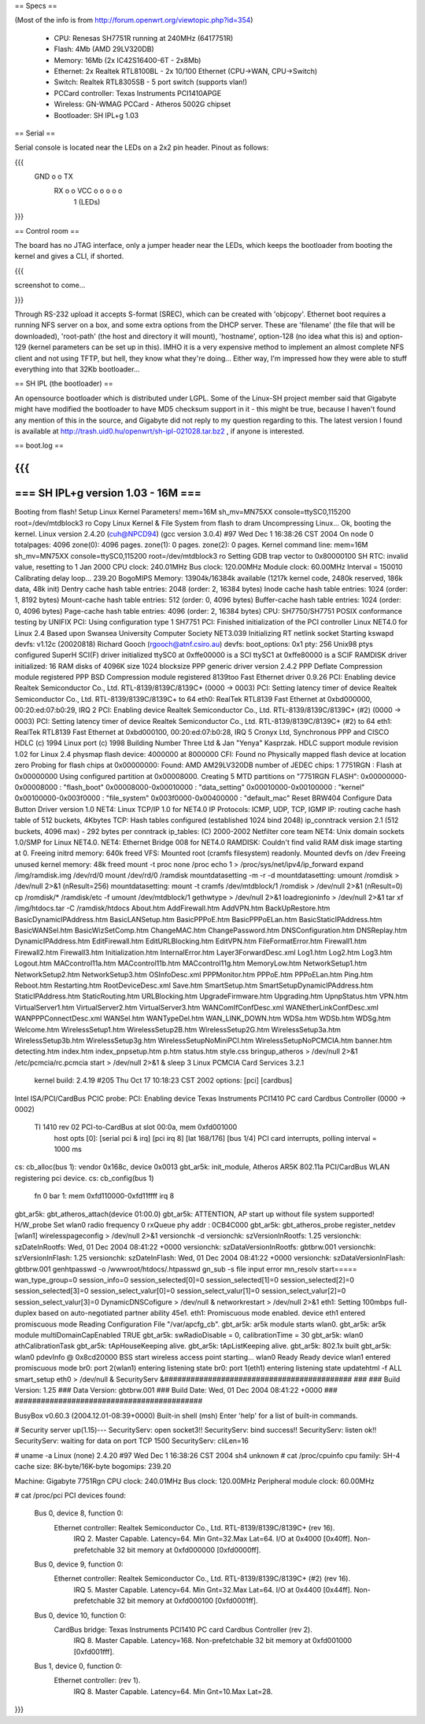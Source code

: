 == Specs ==

(Most of the info is from http://forum.openwrt.org/viewtopic.php?id=354)

 * CPU: Renesas SH7751R running at 240MHz (6417751R)
 * Flash: 4Mb (AMD 29LV320DB)
 * Memory: 16Mb (2x IC42S16400-6T - 2x8Mb)
 * Ethernet: 2x Realtek RTL8100BL - 2x 10/100 Ethernet (CPU->WAN, CPU->Switch)
 * Switch: Realtek RTL8305SB - 5 port switch (supports vlan!)
 * PCCard controller: Texas Instruments PCI1410APGE
 * Wireless: GN-WMAG PCCard - Atheros 5002G chipset
 * Bootloader: SH IPL+g 1.03

== Serial ==

Serial console is located near the LEDs on a 2x2 pin header. Pinout as follows:

{{{
  GND o o TX
   RX o o VCC    o  o  o  o  o
        1        (LEDs)
}}}

== Control room ==

The board has no JTAG interface, only a jumper header near the LEDs, which keeps the bootloader from booting the kernel and gives a CLI, if shorted. 

{{{

screenshot to come...

}}}

Through RS-232 upload it accepts S-format (SREC), which can be created with 'objcopy'. Ethernet boot requires a running NFS server on a box, and some extra options from the DHCP server. These are 'filename' (the file that will be downloaded), 'root-path' (the host and directory it will mount), 'hostname', option-128 (no idea what this is) and option-129 (kernel parameters can be set up in this).
IMHO it is a very expensive method to implement an almost complete NFS client and not using TFTP, but hell, they know what they're doing... Either way, I'm impressed how they were able to stuff everything into that 32Kb bootloader...

== SH IPL (the bootloader) ==

An opensource bootloader which is distributed under LGPL. Some of the Linux-SH project member said that Gigabyte might have modified the bootloader to have MD5 checksum support in it - this might be true, because I haven't found any mention of this in the source, and Gigabyte did not reply to my question regarding to this.
The latest version I found is available at http://trash.uid0.hu/openwrt/sh-ipl-021028.tar.bz2 , if anyone is interested. 

== boot.log ==

{{{
=========================================================================
===                    SH IPL+g version 1.03 - 16M                    ===
=========================================================================


Booting from flash!
Setup Linux Kernel Parameters!
mem=16M sh_mv=MN75XX console=ttySC0,115200 root=/dev/mtdblock3 ro 
Copy Linux Kernel & File System from flash to dram
Uncompressing Linux... Ok, booting the kernel.
Linux version 2.4.20 (cuh@NPCD94) (gcc version 3.0.4) #97 Wed Dec 1 16:38:26 CST 2004
On node 0 totalpages: 4096
zone(0): 4096 pages.
zone(1): 0 pages.
zone(2): 0 pages.
Kernel command line: mem=16M sh_mv=MN75XX console=ttySC0,115200 root=/dev/mtdblock3 ro 
Setting GDB trap vector to 0x80000100
SH RTC: invalid value, resetting to 1 Jan 2000
CPU clock: 240.01MHz
Bus clock: 120.00MHz
Module clock: 60.00MHz
Interval = 150010
Calibrating delay loop... 239.20 BogoMIPS
Memory: 13904k/16384k available (1217k kernel code, 2480k reserved, 186k data, 48k init)
Dentry cache hash table entries: 2048 (order: 2, 16384 bytes)
Inode cache hash table entries: 1024 (order: 1, 8192 bytes)
Mount-cache hash table entries: 512 (order: 0, 4096 bytes)
Buffer-cache hash table entries: 1024 (order: 0, 4096 bytes)
Page-cache hash table entries: 4096 (order: 2, 16384 bytes)
CPU: SH7750/SH7751
POSIX conformance testing by UNIFIX
PCI: Using configuration type 1
SH7751 PCI: Finished initialization of the PCI controller
Linux NET4.0 for Linux 2.4
Based upon Swansea University Computer Society NET3.039
Initializing RT netlink socket
Starting kswapd
devfs: v1.12c (20020818) Richard Gooch (rgooch@atnf.csiro.au)
devfs: boot_options: 0x1
pty: 256 Unix98 ptys configured
SuperH SCI(F) driver initialized
ttySC0 at 0xffe00000 is a SCI
ttySC1 at 0xffe80000 is a SCIF
RAMDISK driver initialized: 16 RAM disks of 4096K size 1024 blocksize
PPP generic driver version 2.4.2
PPP Deflate Compression module registered
PPP BSD Compression module registered
8139too Fast Ethernet driver 0.9.26
PCI: Enabling device Realtek Semiconductor Co., Ltd. RTL-8139/8139C/8139C+ (0000 -> 0003)
PCI: Setting latency timer of device Realtek Semiconductor Co., Ltd. RTL-8139/8139C/8139C+ to 64
eth0: RealTek RTL8139 Fast Ethernet at 0xbd000000, 00:20:ed:07:b0:29, IRQ 2
PCI: Enabling device Realtek Semiconductor Co., Ltd. RTL-8139/8139C/8139C+ (#2) (0000 -> 0003)
PCI: Setting latency timer of device Realtek Semiconductor Co., Ltd. RTL-8139/8139C/8139C+ (#2) to 64
eth1: RealTek RTL8139 Fast Ethernet at 0xbd000100, 00:20:ed:07:b0:28, IRQ 5
Cronyx Ltd, Synchronous PPP and CISCO HDLC (c) 1994
Linux port (c) 1998 Building Number Three Ltd & Jan "Yenya" Kasprzak.
HDLC support module revision 1.02 for Linux 2.4
physmap flash device: 4000000 at 8000000
CFI: Found no Physically mapped flash device at location zero
Probing for flash chips at 0x00000000:
Found: AMD AM29LV320DB
number of JEDEC chips: 1
7751RGN : Flash at 0x00000000
Using configured partition at 0x00008000.
Creating 5 MTD partitions on "7751RGN FLASH":
0x00000000-0x00008000 : "flash_boot"
0x00008000-0x00010000 : "data_setting"
0x00010000-0x00100000 : "kernel"
0x00100000-0x003f0000 : "file_system"
0x003f0000-0x00400000 : "default_mac"
Reset BRW404 Configure Data Button Driver version 1.0 
NET4: Linux TCP/IP 1.0 for NET4.0
IP Protocols: ICMP, UDP, TCP, IGMP
IP: routing cache hash table of 512 buckets, 4Kbytes
TCP: Hash tables configured (established 1024 bind 2048)
ip_conntrack version 2.1 (512 buckets, 4096 max) - 292 bytes per conntrack
ip_tables: (C) 2000-2002 Netfilter core team
NET4: Unix domain sockets 1.0/SMP for Linux NET4.0.
NET4: Ethernet Bridge 008 for NET4.0
RAMDISK: Couldn't find valid RAM disk image starting at 0.
Freeing initrd memory: 640k freed
VFS: Mounted root (cramfs filesystem) readonly.
Mounted devfs on /dev
Freeing unused kernel memory: 48k freed
mount -t proc none /proc
echo 1 > /proc/sys/net/ipv4/ip_forward
expand /img/ramdisk.img /dev/rd/0
mount /dev/rd/0 /ramdisk
mountdatasetting -m -r -d
mountdatasetting: umount /romdisk > /dev/null 2>&1 (nResult=256)
mountdatasetting: mount -t cramfs /dev/mtdblock/1 /romdisk > /dev/null 2>&1 (nResult=0)
cp /romdisk/* /ramdisk/etc -f
umount /dev/mtdblock/1
gethwtype > /dev/null 2>&1
loadregioninfo > /dev/null 2>&1
tar xf /img/htdocs.tar -C /ramdisk/htdocs
About.htm
AddFirewall.htm
AddVPN.htm
BackUpRestore.htm
BasicDynamicIPAddress.htm
BasicLANSetup.htm
BasicPPPoE.htm
BasicPPPoELan.htm
BasicStaticIPAddress.htm
BasicWANSel.htm
BasicWizSetComp.htm
ChangeMAC.htm
ChangePassword.htm
DNSConfiguration.htm
DNSReplay.htm
DynamicIPAddress.htm
EditFirewall.htm
EditURLBlocking.htm
EditVPN.htm
FileFormatError.htm
Firewall1.htm
Firewall2.htm
Firewall3.htm
Initialization.htm
InternalError.htm
Layer3ForwardDesc.xml
Log1.htm
Log2.htm
Log3.htm
Logout.htm
MACcontrol11a.htm
MACcontrol11b.htm
MACcontrol11g.htm
MemoryLow.htm
NetworkSetup1.htm
NetworkSetup2.htm
NetworkSetup3.htm
OSInfoDesc.xml
PPPMonitor.htm
PPPoE.htm
PPPoELan.htm
Ping.htm
Reboot.htm
Restarting.htm
RootDeviceDesc.xml
Save.htm
SmartSetup.htm
SmartSetupDynamicIPAddress.htm
StaticIPAddress.htm
StaticRouting.htm
URLBlocking.htm
UpgradeFirmware.htm
Upgrading.htm
UpnpStatus.htm
VPN.htm
VirtualServer1.htm
VirtualServer2.htm
VirtualServer3.htm
WANComIfConfDesc.xml
WANEtherLinkConfDesc.xml
WANPPPConnectDesc.xml
WANSel.htm
WANTypeDel.htm
WAN_LINK_DOWN.htm
WDSa.htm
WDSb.htm
WDSg.htm
Welcome.htm
WirelessSetup1.htm
WirelessSetup2B.htm
WirelessSetup2G.htm
WirelessSetup3a.htm
WirelessSetup3b.htm
WirelessSetup3g.htm
WirelessSetupNoMiniPCI.htm
WirelessSetupNoPCMCIA.htm
banner.htm
detecting.htm
index.htm
index_pnpsetup.htm
p.htm
status.htm
style.css
bringup_atheros > /dev/null 2>&1
/etc/pcmcia/rc.pcmcia start > /dev/null 2>&1 &
sleep 3
Linux PCMCIA Card Services 3.2.1
  kernel build: 2.4.19 #205 Thu Oct 17 10:18:23 CST 2002
  options:  [pci] [cardbus]
Intel ISA/PCI/CardBus PCIC probe:
PCI: Enabling device Texas Instruments PCI1410 PC card Cardbus Controller (0000 -> 0002)
  TI 1410 rev 02 PCI-to-CardBus at slot 00:0a, mem 0xfd001000
    host opts [0]: [serial pci & irq] [pci irq 8] [lat 168/176] [bus 1/4]
    PCI card interrupts, polling interval = 1000 ms
cs: cb_alloc(bus 1): vendor 0x168c, device 0x0013
gbt_ar5k: init_module, Atheros AR5K 802.11a PCI/CardBus WLAN registering pci device.
cs: cb_config(bus 1)
  fn 0 bar 1: mem 0xfd110000-0xfd11ffff
  irq 8
gbt_ar5k: gbt_atheros_attach(device 01:00.0)
gbt_ar5k: ATTENTION, AP start up without file system supported!
H/W_probe Set wlan0 radio frequency 0
rxQueue phy addr : 0CB4C000
gbt_ar5k: gbt_atheros_probe register_netdev [wlan1]
wirelesspageconfig > /dev/null 2>&1
versionchk -d
versionchk: szVersionInRootfs: 1.25
versionchk: szDateInRootfs: Wed, 01 Dec 2004 08:41:22 +0000
versionchk: szDataVersionInRootfs: gbtbrw.001
versionchk: szVersionInFlash: 1.25
versionchk: szDateInFlash: Wed, 01 Dec 2004 08:41:22 +0000
versionchk: szDataVersionInFlash: gbtbrw.001
genhtpasswd -o /wwwroot/htdocs/.htpasswd
gn_sub -s
file input error
mn_resolv
start=====
wan_type_group=0
session_info=0
session_selected[0]=0
session_selected[1]=0
session_selected[2]=0
session_selected[3]=0
session_select_valur[0]=0
session_select_valur[1]=0
session_select_valur[2]=0
session_select_valur[3]=0
DynamicDNSCofigure > /dev/null &
networkrestart > /dev/null 2>&1
eth1: Setting 100mbps full-duplex based on auto-negotiated partner ability 45e1.
eth1: Promiscuous mode enabled.
device eth1 entered promiscuous mode
Reading Configuration File "/var/apcfg_cb".
gbt_ar5k: ar5k module starts wlan0.
gbt_ar5k: ar5k module multiDomainCapEnabled TRUE
gbt_ar5k: swRadioDisable = 0, calibrationTime = 30
gbt_ar5k: wlan0 athCalibrationTask
gbt_ar5k: tApHouseKeeping alive.
gbt_ar5k: tApListKeeping alive.
gbt_ar5k: 802.1x built
gbt_ar5k: wlan0 pdevInfo @ 0x8cd20000 BSS start
wireless access point starting...
wlan0 Ready
Ready
device wlan1 entered promiscuous mode
br0: port 2(wlan1) entering listening state
br0: port 1(eth1) entering listening state
updatehtml -f ALL
smart_setup eth0 > /dev/null &
SecurityServ &###########################################
###
###   Build Version: 1.25
###   Data Version: gbtbrw.001
###   Build Date: Wed, 01 Dec 2004 08:41:22 +0000
###
###########################################


BusyBox v0.60.3 (2004.12.01-08:39+0000) Built-in shell (msh)
Enter 'help' for a list of built-in commands.

# Security server up(1.15)---
SecurityServ: open socket3!!
SecurityServ: bind success!!
SecurityServ: listen ok!!
SecurityServ: waiting for data on port TCP 1500
SecurityServ: cliLen=16

# uname -a
Linux (none) 2.4.20 #97 Wed Dec 1 16:38:26 CST 2004 sh4 unknown
# cat /proc/cpuinfo
cpu family: SH-4
cache size: 8K-byte/16K-byte
bogomips: 239.20

Machine: Gigabyte 7751Rgn
CPU clock: 240.01MHz
Bus clock: 120.00MHz
Peripheral module clock: 60.00MHz

# cat /proc/pci
PCI devices found:
  Bus  0, device   8, function  0:
    Ethernet controller: Realtek Semiconductor Co., Ltd. RTL-8139/8139C/8139C+ (rev 16).
      IRQ 2.
      Master Capable.  Latency=64.  Min Gnt=32.Max Lat=64.
      I/O at 0x4000 [0x40ff].
      Non-prefetchable 32 bit memory at 0xfd000000 [0xfd0000ff].
  Bus  0, device   9, function  0:
    Ethernet controller: Realtek Semiconductor Co., Ltd. RTL-8139/8139C/8139C+ (#2) (rev 16).
      IRQ 5.
      Master Capable.  Latency=64.  Min Gnt=32.Max Lat=64.
      I/O at 0x4400 [0x44ff].
      Non-prefetchable 32 bit memory at 0xfd000100 [0xfd0001ff].
  Bus  0, device  10, function  0:
    CardBus bridge: Texas Instruments PCI1410 PC card Cardbus Controller (rev 2).
      IRQ 8.
      Master Capable.  Latency=168.  
      Non-prefetchable 32 bit memory at 0xfd001000 [0xfd001fff].
  Bus  1, device   0, function  0:
    Ethernet controller:  (rev 1).
      IRQ 8.
      Master Capable.  Latency=64.  Min Gnt=10.Max Lat=28.

}}}
